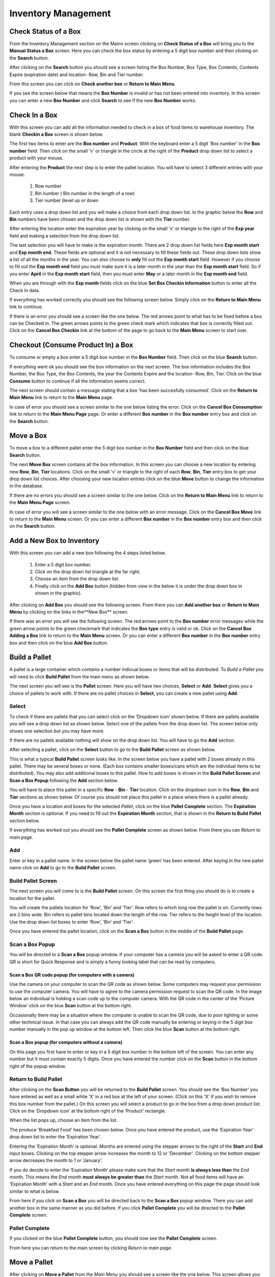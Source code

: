 ######################
Inventory Management
######################

Check Status of a Box
**************************

From the Inventory Management section on the Mainn screen clicking on **Check
Status of a Box** will bring you to the **Manual Status a Box** screen. Here
you can check the box status by entering a 5 digit box number and then
clicking on the **Search** button.

.. image:: InventoryManagementImages/BMV2CheckStatusBoxF1Crop_0_00_10.png


After clicking on the **Search** button you should see a screen listing the Box
Number, Box Type, Box Contents, Contents Expire (expiration date) and
location- Row, Bin and Tier number.

.. image:: InventoryManagementImages/BMV2CheckStatusBoxF2Crop_0_00_14.png

From this screen you can click on **Check another box** or **Return to Main
Menu**.

If you see the screen below that means the **Box Number** is invalid or has not
been entered into inventory. In this screen you can enter a new **Box
Number** and click **Search** to see if the new **Box Number** works.

.. image:: InventoryManagementImages/BMV2CheckStatusBoxF3Crop_0_00_33.png

Check In a Box
**************

With this screen you can add all the information needed to check in a box of
food items to warehouse inventory. The blank **Checkin a Box** screen is
shown below.

.. image:: InventoryManagementImages/BMV2CheckInBoxF1_0_00_47Crop.png


The first two items to enter are the **Box number** and **Product**. With the
keyboard enter a 5 digit 'Box number' in the **Box number** field. Then click on
the small 'v' or triangle in the circle at the right of the **Product** drop
down list to select a product with your mouse.

.. image:: InventoryManagementImages/BMV2CheckInBoxF2_0_00_56Crop.png

After entering the **Product** the next step is to  enter the pallet location.
You will have to select 3 different entries with your mouse.

    (1) Row number
    (2) Bin number ( Bin number in the length of a row)
    (3) Tier number (level up or down

Each entry uses a drop down list and you will make a choice from each drop
down list. In the graphic below the **Row** and **Bin** numbers have been
chosen and the drop down
list is shown with the **Tier** number.

.. image:: InventoryManagementImages/BMV2CheckInBoxF3_0_01_27Crop.png

After entering the location enter the expiration year by clicking on the
small 'v' or triangle to the right of the **Exp year** field and making a
selection from the drop down list.

.. image:: InventoryManagementImages/BMV2CheckInBoxF4_0_01_39Crop.png

The last selection you will have to make is the expiration month. There are 2
drop down list fields here **Exp month start** and **Exp month end**. These
fields are optional and it is not necessary to fill these fields out. These
drop down lists show a list of all the months in the year. You can also
choose to **only** fill out the **Exp month start** field. However if you
choose to fill out the **Exp month end** field you must make sure it is a
later month in the year than the **Exp month start** field. So if you enter
**April** in the **Exp month start** field, then you must enter **May** or a
later month in the **Exp month end** field.

When you are through with the **Exp month** fields click on the blue **Set Box
Checkin Information** button to enter all the Check In data.

.. image:: InventoryManagementImages/BMV2CheckInBoxF5_0_02_07Crop.png

If everything has worked correctly you should see the following screen below.
Simply click on the **Return to Main Menu** link to continue.

.. image:: InventoryManagementImages/BMV2CheckInBoxF6_0_02_14Crop.png

If there is an error you should see a screen like the one below. The
red arrows point to what has to be fixed before a box can be Checked in.
The green arrows points to the green check mark which indicates that box is
correctly filled out. Click on the **Cancel Box Checkin** link at the bottom
of the page to go back to the **Main Menu** screen to start over.

.. image:: InventoryManagementImages/BMV2CheckInBoxF7_0_03_59.png


Checkout (Consume Product In) a Box
**************************************

To consume or empty a box enter a 5 digit box number in the **Box Number**
field. Then click on the blue **Search** button.

.. image:: InventoryManagementImages/BMV2ConsumeF1_0_04_44Crop.png

If everything went ok you should see the box information on the next screen. The
box information includes the Box Number, the Box Type, the Box Contents, the
year the Contents Expire and the location- Row, Bin, Tier. Click on the blue
**Consume** button to continue if all the information seems correct.

.. image:: InventoryManagementImages/BMV2ConsumeF2_0_04_53Crop.png


The next screen should contain a message stating that a box 'has been
succesfully consumed'. Click on the **Return to Main Menu** link to return to
the **Main Menu** page.

.. image:: InventoryManagementImages/BMV2ConsumeF3_0_04_57Crop.png

In case of error you should see a screen similar to the one below listing the
error. Click on the **Cancel Box Consumption** link to return to the **Main
Menu Page** page. Or enter a different **Box number** in the **Box number**
entry box and click on the **Search** button.

.. image:: InventoryManagementImages/BMV2ConsumeF4_0_05_32Crop.png


Move a Box
************

To move a box to a different pallet enter the 5 digit box number in the **Box
Number** field and then click on the blue **Search** button.

.. image:: InventoryManagementImages/BMV2MoveBoxF1_0_05_58Crop.png

The next **Move Box** screen contains all the box information. In this screen
you can choose a new location by entering new **Row**, **Bin**, **Tier**
locations. Click on the small 'v' or triangle to the right of each **Row**,
**Bin**, **Tier** entry box to get your drop down list choices. After
choosing your new location entries click on the blue **Move** button to
change the information in the database.

.. image:: InventoryManagementImages/BMV2MoveBoxF2_0_06_40Crop.png

If there are no errors you should see a screen similar to the one below. Click
on the **Return to Main Menu** link to return to the **Main Menu Page**
screen.

.. image:: InventoryManagementImages/BMV2MoveBoxF3_0_06_46Crop.png

In case of error you will see a screen similar to the one below with an error
message. Click on the **Cancel Box Move** link to return to the **Main Menu**
screen. Or you can enter a different **Box number** in the **Box number**
entry box and then click on the **Search** button.

.. image:: InventoryManagementImages/BMV2MoveBoxF4_0_07_03Crop.png


Add a New Box to Inventory
****************************

With this screen you can add a new box following the 4 steps listed below.

    (1) Enter a 5 digit box number.
    (2) Click on the drop down list triangle at the far right.
    (3) Choose an item from the drop down list.
    (4) Finally click on the **Add Box** button (hidden from view in the below
        it is under the drop down box in shown in the graphic).

.. image:: InventoryManagementImages/BMV2NewBoxF1_0_07_34Crop.png

After clicking on **Add Box** you should see the following screen. From there
you can **Add another box** or **Return to Main Menu** by clicking on the
links in the**New Box** screen.

.. image:: InventoryManagementImages/BMV2NewBoxF2_0_07_45Crop.png

If there was an error you will see the following screen. The red arrows
point to the **Box number** error messages while the green arrow points to the
green checkmark that indicates the **Box type** entry is valid or ok. Click
on the **Cancel Box Adding a Box** link to return to the **Main Menu** screen.
Or you can enter a different **Box number** in the **Box number** entry box
and then click on the blue **Add Box** button.

.. image:: InventoryManagementImages/BMV2NewBoxF3_0_08_15Crop.png



Build a Pallet
***************

A pallet is a large container which contains a number indivual boxes or items
that will be distributed. To *Build a Pallet* you will need to click **Build
Pallet** from the main menu as shown below.

.. image:: InventoryManagementImages/PMV2SelectPalletF01_0_01_16Crop.png

The next screen you will see is the **Pallet** screen. Here you will have
two choices, **Select** or **Add**. **Select** gives you a choice of pallets
to work with. If there are no pallet choices in **Select**, you can create a
new pallet using **Add**.

.. image:: InventoryManagementImages/PMV2SelectPalletF02_0_00_10Crop.png

Select
=======
To check if there are pallets that you can select click on the ‘Dropdown icon’
shown below. If there are pallets available you will see a drop down list as
shown below. Select one of the pallets from the drop down list. The screen
below only shows one selection but you may have more.

If there are no pallets available nothing will show on the drop down list.
You will have to go the **Add** section.

.. image:: InventoryManagementImages/PMV2SelectPalletF03_0_00_10Crop.png

After selecting a pallet, click on the **Select** button to go to the
**Build Pallet** screen as shown below.

.. image:: InventoryManagementImages/PMV2SelectPalletF04_0_00_11Crop.png

This is what a typical **Build Pallet** screen looks like. In the screen
below you have a pallet with 2 boxes already in this pallet. There may be
several boxes or none. (Each box contains smaller boxes/cans which are the
individual items to be distributed). You may also add additional boxes to
this pallet. How to add boxes is shown in the **Build Pallet Screen** and
**Scan a Box Popup** following the **Add** section below.

.. image:: InventoryManagementImages/PMV2SelectPalletF05_0_00_19Crop.png

You will have to place this pallet in a specific **Row** - **Bin** - **Tier**
location. Click on the dropdown icon in the **Row**, **Bin** and **Tier**
sections as shown below. Of course you should not place this pallet in a
place where there is a pallet already.

.. image:: InventoryManagementImages/PMV2SelectPalletF06_0_00_35Crop.png

Once you have a location and boxes for the selected *Pallet*, click on the
blue **Pallet Complete** section. The **Expiration Month** section is
optional. If you need to fill out the  **Expiration Month** section, that  is
shown in the **Return to Build Pallet** section below.

.. image:: InventoryManagementImages/PMV2SelectPalletF07_0_00_52Crop.png

If everything has worked out you should see the **Pallet Complete** screen as
shown below. From there you can *Return to main page.*

.. image:: InventoryManagementImages/PMV2SelectPalletF08_0_00_58Crop.png


Add
====

Enter or key in a pallet name. In the screen below the pallet name
‘green’ has been entered. After keying in the new pallet name click on
**Add** to go to the  **Build Pallet** screen.

.. image:: InventoryManagementImages/PMV2BuildPalletF01_01_00_36Crop.png

Build Pallet Screen
====================

The next screen you will come to is the **Build Pallet** screen. On this
screen the first thing you should do is to create a location for the pallet.

.. image:: InventoryManagementImages/PMV2BuildPalletF02_01_07_59Crop.png

You will create the pallets location for ‘Row’, ‘Bin’ and ‘Tier’. Row refers to
which long row the pallet is on. Currently rows are 2 bins wide. Bin refers to
pallet bins located down the length of the row. Tier refers to the height level
of the location. Use the drop down list boxes to enter ‘Row’, ‘Bin’ and ‘Tier’.

.. image:: InventoryManagementImages/PMV2BuildPalletF03_01_08_06Crop.png

Once you have entered the pallet location, click on the **Scan a Box** button
in the middle of the **Build Pallet** page.

.. image:: InventoryManagementImages/PMV2BuildPalletF04_01_08_07Crop.png

Scan a Box Popup
=================

You will be directed to a **Scan a Box** popup window. If your computer has a
camera you will be asked to enter a QR code. QR is short for Quick Response and
is simply a funny looking label that can be read by computers.

Scan a Box QR code popup (for computers with a camera)
---------------------------------------------------------

Use the camera on your computer to scan the QR code as shown below. Some
computers may request your permission to use the computer camera. You will
have to agree to the camera permission request to scan the QR code. In the
image below an individual is holding a scan code up to the computer camera.
With the QR code in the center of the ‘Picture Window’ click on the blue
**Scan** button at the bottom right.

Occasionally there may be a situation where the computer is unable to scan the
QR code, due to poor lighting or some other technical issue. In that case you
can always add the QR code manually be entering or keying in the 5 digit box
number manually in the pop up window at the bottom left. Then click the blue
**Scan** button at the bottom right.

.. image:: InventoryManagementImages/QRCode2.png

Scan a Box popup (for computers without a camera)
--------------------------------------------------

On this page you first have to enter or key in a 5 digit box number in the
bottom left of the screen. You can enter any number but it must contain exactly
5 digits. Once you have entered the number click on the **Scan** button in the
bottom right of the popup window.

.. image:: InventoryManagementImages/PMV2BuildPalletF05_01_08_11Crop.png

Return to Build Pallet
=======================

After clicking on the **Scan Button** you will be returned to the **Build Pallet**
screen. You should see the ‘Box Number’ you have entered as well as a small
white ‘X’ in a red box at the left of your screen. (Click on this 'X' if you
wish to remove this box number from the pallet.) On this screen you will
select a product to go in the box from a drop down product list. Click on
the ‘Dropdown icon’ at the bottom right of the ‘Product’ rectangle.

.. image:: InventoryManagementImages/PMV2BuildPalletF06_01_08_14Crop.png

When the list pops up, choose an item from the list.

.. image:: InventoryManagementImages/PMV2BuildPalletF07_01_08_17Crop.png

The produce 'Breakfast Food' has been chosen below. Once you have entered the
product, use the ‘Expiration Year’ drop down list to enter the ‘Expiration
Year’.

.. image:: InventoryManagementImages/PMV2BuildPalletF08_01_08_19Crop.png

Entering the ‘Expiration Month’ is optional. Months are entered using the
stepper arrows to the right of the **Start** and **End** input boxes.
Clicking on the top stepper arrow increases the month to 12 or 'December'.
Clicking on the bottom stepper arrow decreases the month to 1 or 'January'.

If you do decide to enter the ‘Expiration Month’ please make sure that the
*Start* month **is always less than** the *End* month. This means the *End*
month **must always be greater than** the *Start* month. Not all food items
will have an ‘Expiration Month’ with a *Start* and an *End* month. Once you
have entered everything on this page the page should look similar to what is
below.

.. image:: InventoryManagementImages/PMV2BuildPalletF09_01_08_21Crop.png

From here if you click on **Scan a Box** you will be directed back to the
**Scan a Box** popup window. There you can add another box in the same
manner as you did before. If you click **Pallet Complete** you will be
directed to the **Pallet Complete** screen.

.. image:: InventoryManagementImages/PMV2BuildPalletF10_01_08_21Crop.png

Pallet Complete
================

If you clicked on the blue **Pallet Complete** button, you should now see the
**Pallet Complete** screen.

.. image:: InventoryManagementImages/PMV2BuildPalletF11_01_08_23Crop.png

From here you can return to the main screen by clicking *Return to main page*.



Move a Pallet
**************

After clicking on **Move a Pallet** from the *Main Menu* you should see a
screen like the one below. This screen allows you to move the location of
each pallet along with its boxes in the database records. Basically if you
move a pallet you are also moving the boxes the pallet contains.

.. image:: InventoryManagementImages/PMV2MovePalletF01_0_00_11Crop.png

When moving a pallet (with its boxes) three different conditions can occur.

1. Move a pallet and its boxes to an empty pallet location.
#. Move a pallet and its boxes to non-empty pallet location.
#. Attempt to move an empty pallet with no boxes.

All three conditions will be shown below.

Move a Pallet to an Empty Pallet Location
==========================================

When moving a pallet and its boxes to a new location the first thing you need to
do is to **Enter location to move pallet from**. You enter the position of the
pallet by selecting the Row, Bin, and Tier dropdown lists by using the mouse
to click on the down arrow at the right of each dropdown list. Selecting the
down arrow as shown below in the Row dropdown list brings a set of choices.
Simply click on the current Row location choice to select the Row that the
pallet is curently located in.

.. image:: InventoryManagementImages/PMV2MovePalletF02_0_00_20Crop.png

Do the same with the Bin and Tier locations. Once that is done you should see
the **Move Pallet** screen as filled out below with Row, Bin, and Tier
locations filled out. Then click on the blue **Submit Query** button.

.. image:: InventoryManagementImages/PMV2MovePalletF03_0_00_21Crop.png

This will bring you to a similar screen but this new screen will say "Enter
location to move pallet **to**" instead of **from**. Enter the Row, Bin, and
Tier location for where the pallet and it's boxes will be moved to. The
screen below shows the new Tier location being chosen.

.. image:: InventoryManagementImages/PMV2MovePalletF04_0_00_33Crop.png

Once the **Enter location to move pallet to** screen has been filled out click
on the blue **Submit Query** button. The **Submit Query** button is hidden
behind the **Tier selection dropdown list** in the screen above. If the new
location you want to move the pallet to is empty at that location you should
see a screen similar to the one shown immediately below.

.. image:: InventoryManagementImages/PMV2MovePalletF05_0_00_44Crop.png

If the "Enter location to move pallet to" is NOT EMPTY then you will have to
follow the directions in the section below.

Move a Pallet and Its Boxes to a Non-Empty Pallet Location
===========================================================

The screen below shows up when you try to move a pallet to a location where a
pallet is already located. Notice that the message states "There are 2 boxes
at 01,03,C2".

.. image:: InventoryManagementImages/PMV2MovePalletF06_0_01_19Crop.png

This means you will have to make a decision, either (1) choose a new location
by clicking the **Change To Location** choice or (2) merge the pallets by
clicking the **Merge Pallets** choice.

f you click on **Merge Pallets** both pallets along with their boxes will be
merged into the new locatio from the original location **Enter
location to move pallet to** screen. In the below case the location that was
picked was 01, 03, C2 or Row 01, Bin 03, Tier C2.

.. image:: InventoryManagementImages/PMV2MovePalletF08_0_01_59Crop.png

After you have chosen the **Merge Pallets** choice click on the blue **Submit
Query** button which is hidden under the **Action** drop down menu in the
screen above. Upon success you should see a screen similar to the one below.

.. image:: InventoryManagementImages/PMV2MovePalletF09_0_02_59Crop.png

If you click on **Change to Location** you will be directed back to the
**Move Pallet -> Enter location to move pallet to** screen as shown
several screens above in the previous section. From that screen you can select
another location to move the pallet to.

.. image:: InventoryManagementImages/PMV2MovePalletF07_0_01_31Crop.png

Once you have entered a new valid location to in the **Move Pallet -> Enter
location to move pallet to** screen your final screen should be one similar to
the screen below.

.. image:: InventoryManagementImages/PMV2MovePalletF10_0_03_23Crop.png


Attempt to Move an Empty Pallet
================================

If you attempt "Enter location to move pallet from" and there are no boxes
recorded in the database for that pallet location you will see a screen
similar to the one shown below. The red arrow points to the "Error Message"
while the green arrows point to valid or good input.

.. image:: InventoryManagementImages/PMV2MovePalletF11_0_02_34Crop.png

It makes no sense to move an empty pallet as the database does not record
empty pallets. But you may want to make sure the pallet is actually empty and
has no boxes.
